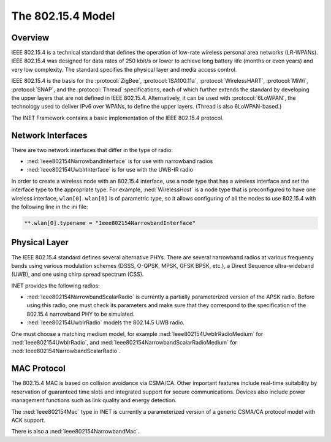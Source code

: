.. _ug:cha:802154:

The 802.15.4 Model
==================

.. _ug:sec:802154:overview:

Overview
--------

IEEE 802.15.4 is a technical standard that defines the operation of low-rate
wireless personal area networks (LR-WPANs). IEEE 802.15.4 was designed for data
rates of 250 kbit/s or lower to achieve long battery life (months or even years)
and very low complexity. The standard specifies the physical layer and media
access control.

IEEE 802.15.4 is the basis for the :protocol:`ZigBee`, :protocol:`ISA100.11a`,
:protocol:`WirelessHART`, :protocol:`MiWi`, :protocol:`SNAP`, and the
:protocol:`Thread` specifications, each of which further extends the standard by
developing the upper layers that are not defined in IEEE 802.15.4.
Alternatively, it can be used with :protocol:`6LoWPAN`, the technology used to
deliver IPv6 over WPANs, to define the upper layers. (Thread is also
6LoWPAN-based.)

The INET Framework contains a basic implementation of the IEEE 802.15.4
protocol.

.. _ug:sec:802154:network-interfaces:

Network Interfaces
------------------

There are two network interfaces that differ in the type of radio:

- :ned:`Ieee802154NarrowbandInterface` is for use with narrowband radios

- :ned:`Ieee802154UwbIrInterface` is for use with the UWB-IR radio

In order to create a wireless node with an 802.15.4 interface, use a node type that has a
wireless interface and set the interface type to the appropriate type. For
example, :ned:`WirelessHost` is a node type that is preconfigured to have one
wireless interface, ``wlan[0]``. ``wlan[0]`` is of parametric type, so it allows configuring of all the nodes
to use 802.15.4 with the following line in the ini file:

.. code-block:: ini

   **.wlan[0].typename = "Ieee802154NarrowbandInterface"

.. _ug:sec:802154:physical-layer:

Physical Layer
--------------

The IEEE 802.15.4 standard defines several alternative PHYs. There are several
narrowband radios at various frequency bands using various modulation schemes
(DSSS, O-QPSK, MPSK, GFSK BPSK, etc.), a Direct Sequence ultra-wideband (UWB),
and one using chirp spread spectrum (CSS).

INET provides the following radios:

- :ned:`Ieee802154NarrowbandScalarRadio` is currently a partially parameterized
  version of the APSK radio. Before using this radio, one must check its
  parameters and make sure that they correspond to the specification of the
  802.15.4 narrowband PHY to be simulated.

- :ned:`Ieee802154UwbIrRadio` models the 802.14.5 UWB radio.

One must choose a matching medium model, for example
:ned:`Ieee802154UwbIrRadioMedium` for :ned:`Ieee802154UwbIrRadio`, and
:ned:`Ieee802154NarrowbandScalarRadioMedium` for
:ned:`Ieee802154NarrowbandScalarRadio`.

.. _ug:sec:802154:mac-protocol:

MAC Protocol
------------

The 802.15.4 MAC is based on collision avoidance via CSMA/CA. Other important
features include real-time suitability by reservation of guaranteed time slots
and integrated support for secure communications. Devices also include power
management functions such as link quality and energy detection.

The :ned:`Ieee802154Mac` type in INET is currently a parameterized version of a
generic CSMA/CA protocol model with ACK support.

There is also a :ned:`Ieee802154NarrowbandMac`.
